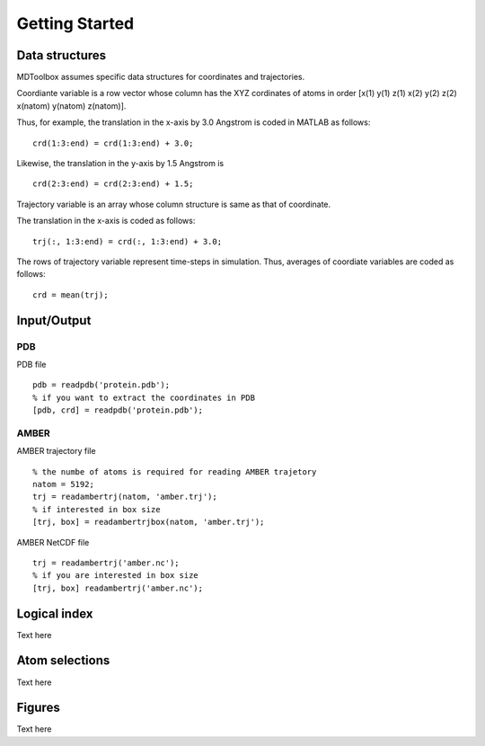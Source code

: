 .. getting_started
.. highlight:: matlab

Getting Started
==================================

Data structures
----------------------------------

MDToolbox assumes specific data structures for coordinates and
trajectories. 

Coordiante variable is a row vector whose column has the XYZ
cordinates of atoms in order [x(1) y(1) z(1) x(2) y(2) z(2)
x(natom) y(natom) z(natom)]. 

Thus, for example, the translation in the x-axis by 3.0 Angstrom is
coded in MATLAB as follows:
::
  
  crd(1:3:end) = crd(1:3:end) + 3.0;

Likewise, the translation in the y-axis by 1.5 Angstrom is
::
  
  crd(2:3:end) = crd(2:3:end) + 1.5;

Trajectory variable is an array whose 
column structure is same as that of coordinate. 

The translation in the x-axis is coded as follows:
::
  
  trj(:, 1:3:end) = crd(:, 1:3:end) + 3.0;

The rows of trajectory variable represent time-steps in
simulation. Thus, averages of coordiate variables are coded as
follows: 
::
  
  crd = mean(trj);

Input/Output
----------------------------------

PDB
^^^

PDB file
::

  pdb = readpdb('protein.pdb');
  % if you want to extract the coordinates in PDB
  [pdb, crd] = readpdb('protein.pdb');

AMBER
^^^^^

AMBER trajectory file
::

  % the numbe of atoms is required for reading AMBER trajetory  
  natom = 5192;
  trj = readambertrj(natom, 'amber.trj');
  % if interested in box size
  [trj, box] = readambertrjbox(natom, 'amber.trj');

AMBER NetCDF file
::
  
  trj = readambertrj('amber.nc');
  % if you are interested in box size
  [trj, box] readambertrj('amber.nc');

Logical index
----------------------------------

Text here

Atom selections
----------------------------------

Text here

Figures
----------------------------------

Text here

